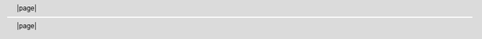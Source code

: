 .. header::

    |page|

.. footer::

    |page|

.. |0copy| unicode:: 0xA9 .. copyright sign
   :ltrim:

.. |date| date::
.. |time| date:: %H:%M

.. |page| raw:: latex

   \thepage

.. |lineaEnBlanco| raw:: latex

    \vspace{1em}

.. |ConfFondo| raw:: latex

    \ULCornerWallPaper{1}{Imágenes/umss.tex}

.. |NumeraciónEnRomanos| raw:: latex

  \pagenumbering{Roman}

.. |NumeraciónEnArabigos| raw:: latex

  \pagenumbering{arabic}

.. |nuevaPagina| raw:: latex

  \newpage

.. |nuevaPaginaLimpia| raw:: latex

  \clearpage

.. |InicioTodoDerecha| raw:: latex

  \begin{flushright}

.. |FinTodoDerecha| raw:: latex

    \end{flushright}

.. |SaltoLinea| raw:: latex

  \\

.. |PaginaImpar| raw:: latex

  \cleardoublepage

.. |LaTeX| raw:: latex

  \LaTeX

.. |ListaDeFiguras| raw:: latex

  \listoffigures

.. |ListaDeTablas| raw:: latex

  \listoftables